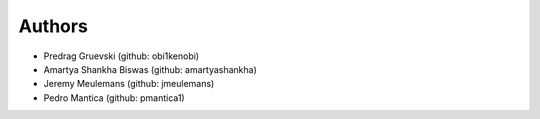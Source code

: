 Authors
=======

- Predrag Gruevski (github: obi1kenobi)
- Amartya Shankha Biswas (github: amartyashankha)
- Jeremy Meulemans (github: jmeulemans)
- Pedro Mantica (github: pmantica1)
